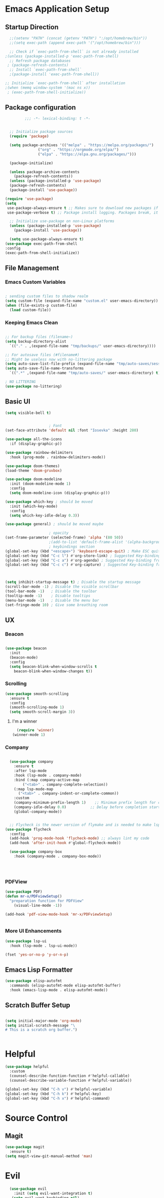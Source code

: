 #+PROPERTY: header-args:emacs-lisp :tangle ./init.el
* Emacs Application Setup
** Startup Direction
#+begin_src emacs-lisp
    ;;(setenv "PATH" (concat (getenv "PATH") ":/opt/homebrew/bin"))
    ;;(setq exec-path (append exec-path '("/opt/homebrew/bin")))

    ;; Check if `exec-path-from-shell` is not already installed
  ;(unless (package-installed-p 'exec-path-from-shell)
    ;; Refresh package databases
   ; (package-refresh-contents)
    ;; Install `exec-path-from-shell`
    ;(package-install 'exec-path-from-shell))

  ;; Initialize `exec-path-from-shell` after installation
  ;(when (memq window-system '(mac ns x))
   ; (exec-path-from-shell-initialize))

#+end_src
** Package configuration

#+begin_src emacs-lisp
	       ;;; -*- lexical-binding: t -*- 


    ;; Initialize package sources
    (require 'package)

    (setq package-archives '(("melpa" . "https://melpa.org/packages/")
			     ("org" . "https://orgmode.org/elpa/")
			     ("elpa" . "https://elpa.gnu.org/packages/")))

    (package-initialize)

    (unless package-archive-contents
      (package-refresh-contents))
    (unless (package-installed-p 'use-package)
    (package-refresh-contents)
    (package-install 'use-package))

  (require 'use-package)
  (setq
   use-package-always-ensure t ;; Makes sure to download new packages if they aren't already downloaded
   use-package-verbose t) ;; Package install logging. Packages break, it's nice to know why.

    ;; Initialize use-package on non-Linux platforms
    (unless (package-installed-p 'use-package)
      (package-install 'use-package))

    (setq use-package-always-ensure t)
  (use-package exec-path-from-shell
  :config
  (exec-path-from-shell-initialize))

#+end_src

** File Management
*** Emacs Custom Variables

#+begin_src emacs-lisp
  
  ; sending custom files to shadow realm
  (setq custom-file (expand-file-name "custom.el" user-emacs-directory))
  (when (file-exists-p custom-file)
    (load custom-file))

#+end_src

*** Keeping Emacs Clean 

#+begin_src emacs-lisp

  ;; For backup files (filename~)
  (setq backup-directory-alist
	`(("." . ,(expand-file-name "tmp/backups/" user-emacs-directory))))

  ;; For autosave files (#filename#)
  ;; Might be useless now with no-littering package
  (setq auto-save-list-file-prefix (expand-file-name "tmp/auto-saves/sessions/" user-emacs-directory))
  (setq auto-save-file-name-transforms
	`((".*" ,(expand-file-name "tmp/auto-saves/" user-emacs-directory) t)))

  ; NO LITTERING
  (use-package no-littering)

#+end_src

** Basic UI

#+begin_src emacs-lisp
  (setq visible-bell t)


					  ; Font
  (set-face-attribute 'default nil :font "Iosevka" :height 280)

  (use-package all-the-icons
    :if (display-graphic-p))

  (use-package rainbow-delimiters
    :hook (prog-mode . rainbow-delimiters-mode))

  (use-package doom-themes)
  (load-theme 'doom-gruvbox)

  (use-package doom-modeline
    :init (doom-modeline-mode 1)
    :config
    (setq doom-modeline-icon (display-graphic-p)))

  (use-package which-key ; should be moved
    :init (which-key-mode)
    :config
    (setq which-key-idle-delay 0.3))

  (use-package general) ; should be moved maybe

					  ; opacity
  (set-frame-parameter (selected-frame) 'alpha '(80 50))
					  ;(add-to-list 'default-frame-alist '(alpha-background . 20))
					  ; keybindings section
  (global-set-key (kbd "<escape>") 'keyboard-escape-quit) ; Make ESC quit prompts
  (global-set-key (kbd "C-c l") #'org-store-link) ; Suggested Key-binding from org-manual
  (global-set-key (kbd "C-c a") #'org-agenda) ; Suggested Key-binding from org-manual
  (global-set-key (kbd "C-c c") #'org-capture) ; Suggested Key-binding from org-manual



  (setq inhibit-startup-message t) ; Disable the startup message
  (scroll-bar-mode -1) ; Disable the visible scrollbar
  (tool-bar-mode -1)   ; Disable the toolbar
  (tooltip-mode -1)    ; Disable tooltips
  (menu-bar-mode -1)   ; Disable the menu bar
  (set-fringe-mode 10) ; Give some breathing room

#+end_src
** UX
*** Beacon
#+begin_src emacs-lisp

  (use-package beacon
    :init
    (beacon-mode)
    :config
    (setq beacon-blink-when-window-scrolls t
	  beacon-blink-when-window-changes t))

#+end_src

*** Scrolling

#+begin_src emacs-lisp
  (use-package smooth-scrolling
    :ensure t
    :config
    (smooth-scrolling-mode 1)
    (setq smooth-scroll-margin 3))
#+end_src

**** I'm a winner

#+begin_src emacs-lisp
  (require 'winner)
(winner-mode 1)
#+end_src
*** Company
#+begin_src emacs-lisp

    (use-package company
      :ensure t
      :after lsp-mode
      :hook (lsp-mode . company-mode)
      :bind (:map company-active-map
		  ("<tab>" . company-complete-selection))
      (:map lsp-mode-map
	    ("<tab>" . company-indent-or-complete-common))
      :custom
      (company-minimum-prefix-length 1)    ;; Minimum prefix length for completion
      (company-idle-delay 0.0)           ;; Delay before completion starts
      (global-company-mode))


    ;; Flycheck is the newer version of flymake and is needed to make lsp-mode not freak out.
  (use-package flycheck
    :config
    (add-hook 'prog-mode-hook 'flycheck-mode) ;; always lint my code
    (add-hook 'after-init-hook #'global-flycheck-mode))

    (use-package company-box
      :hook (company-mode . company-box-mode))




#+end_src
*** PDFView
#+begin_src emacs-lisp
  (use-package PDF)
  (defun mr-x/PDFviewSetup()
    "preparation function for PDFView"
      (visual-line-mode -1))

  (add-hook 'pdf-view-mode-hook 'mr-x/PDFviewSetup) 


#+end_src
*** More UI Enhancements
#+begin_src emacs-lisp
  (use-package lsp-ui
    :hook (lsp-mode . lsp-ui-mode))
  
  (fset 'yes-or-no-p 'y-or-n-p)
#+end_src
** Emacs Lisp Formatter
#+begin_src emacs-lisp
  (use-package elisp-autofmt
    :commands (elisp-autofmt-mode elisp-autofmt-buffer)
    :hook (emacs-lisp-mode . elisp-autofmt-mode))
#+end_src

** Scratch Buffer Setup

#+begin_src emacs-lisp
  
  (setq initial-major-mode 'org-mode)
  (setq initial-scratch-message "\
  # This is a scratch org buffer.")
 

#+end_src

* Helpful

#+begin_src emacs-lisp
  (use-package helpful
    :custom
    (counsel-describe-function-function #'helpful-callable)
    (counsel-describe-variable-function #'helpful-variable))

  (global-set-key (kbd "C-h v") #'helpful-variable)
  (global-set-key (kbd "C-h k") #'helpful-key)
  (global-set-key (kbd "C-h x") #'helpful-command)

#+end_src

* Source Control
** Magit
#+begin_src emacs-lisp
  (use-package magit
    :ensure t)
  (setq magit-view-git-manual-method 'man)
#+end_src

* Evil

#+begin_src emacs-lisp
    (use-package evil
      :init (setq evil-want-integration t)
     (setq evil-want-keybinding nil)
      (setq evil-want-C-u-scroll t)
      (setq evil-want-C-i-jump nil)
      (setq evil-respect-visual-line-mode t)
      :config
      (evil-mode 1))

    (use-package evil-collection
      :after evil
      :config
      (evil-collection-init))
  
  (use-package evil-org
    :ensure t
    :after org
    :hook (org-mode . (lambda () evil-org-mode))
    :config
    (require 'evil-org-agenda)
    (evil-org-agenda-set-keys))


#+end_src

* Dired
#+begin_src emacs-lisp
	(use-package dired
	:ensure nil
	:commands (dired dired-jump)
	:bind (("C-x C-j" . dired-jump))
	:custom
	(setq insert-directory-program "gls" dired-use-ls-dired t)
	(setq dired-listing-switches "-al --group-directories-first")
	:config
	(evil-collection-define-key 'normal 'dired-mode-map
	  "h" 'dired-up-directory
	  "l" 'dired-find-file))


      (defun my-dired-init ()
      "Bunch of stuff to run for dired, either immediately or when it's
       loaded."
      ;; <add other stuff here>
      (define-key dired-mode-map [remap dired-find-file]
	'dired-single-buffer)
      (define-key dired-mode-map [remap dired-mouse-find-file-other-window]
	'dired-single-buffer-mouse)
      (define-key dired-mode-map [remap dired-up-directory]
	'dired-single-up-directory))

   ; dired-single-magic-buffer
    (global-set-key [(f5)] 'dired-single-magic-buffer)
  (global-set-key [(control f5)] (function
	  (lambda nil (interactive)
	  (dired-single-magic-buffer default-directory))))
  (global-set-key [(shift f5)] (function
	  (lambda nil (interactive)
	  (message "Current directory is: %s" default-directory))))
  (global-set-key [(meta f5)] 'dired-single-toggle-buffer-name)

    ;; if dired's already loaded, then the keymap will be bound
    (if (boundp 'dired-mode-map)
	;; we're good to go; just add our bindings
	(my-dired-init)
      ;; it's not loaded yet, so add our bindings to the load-hook
      (add-hook 'dired-load-hook 'my-dired-init))




      (use-package all-the-icons-dired
	:hook (dired-mode . all-the-icons-dired-mode))

      (use-package dired-hide-dotfiles
	:hook (dired-mode . dired-hide-dotfiles-mode)
	:config
	(evil-collection-define-key 'normal 'dired-mode-map
	  "H" 'dired-hide-dotfiles-mode))

#+end_src

* Ivy & Counsel

#+begin_src emacs-lisp

					  ; Ivy & Counsel
  (use-package ivy
    :diminish
    :bind (("C-s" . swiper)
	   :map ivy-minibuffer-map
	   ("TAB" . ivy-alt-done)
	   ("C-l" . ivy-alt-done)
	   ("C-j" . ivy-next-line)
	   ("C-k" . ivy-previous-line)
	   :map ivy-switch-buffer-map
	   ("C-k" . ivy-previous-line)
	   ("C-l" . ivy-done)
	   ("C-d" . ivy-switch-buffer-kill)
	   :map ivy-reverse-i-search-map
	   ("C-k" . ivy-previous-line)
	   ("C-d" . ivy-reverse-i-search-kill))
    :config
    (ivy-mode 1)
    (setq ivy-use-virtual-buffers t)
    (setq ivy-count-format "(%d/%d) "))

  (use-package ivy-rich
    :init
    (ivy-rich-mode 1))

  (use-package counsel
    :config
    (counsel-mode 1))
  
  (global-set-key (kbd "M-x") 'counsel-M-x)
  (global-set-key (kbd "C-x C-f") 'counsel-find-file)

  (use-package counsel-dash)

#+end_src

* Gain Some Perspective

#+begin_src emacs-lisp
  (use-package perspective
  :bind
  ("C-x C-b" . persp-counsel-switch-buffer)         ; or use a nicer switcher, see below
  :custom
  (persp-mode-prefix-key (kbd "C-x M-x"))  ; pick your own prefix key here
  :init
  (persp-mode))

#+end_src

* Org Mode
** Org Mode Setup
#+begin_src emacs-lisp

    (defun mr-x/org-mode-setup()

    (visual-line-mode 1)
    (auto-fill-mode 0)
    (setq org-agenda-include-diary t)
    (setq evil-auto-indent nil))

  (setq org-agenda-files '("~/roaming/agenda.org"))

  ; Animation support

  (add-hook 'org-mode-hook #'org-inline-anim-mode)


#+end_src

** Org Mode Main setup (will separate later)


#+begin_src emacs-lisp
  (use-package org
      :hook (org-mode . mr-x/org-mode-setup)
      :config
      (setq org-hide-emphasis-markers t)
      (setq org-agenda-start-with-log-mode t)
      (setq org-log-done 'time)
      (setq org-log-into-drawer t)
      (setq org-highlight-latex-and-related '(latex))

      ; org- habit setup

      (require 'org-habit)
      (add-to-list 'org-modules 'org-habit)
      (setq org-habit-graph-column 60)

      (setq org-todo-keywords
	    '((sequence
	       "TODO(t)"
	       "NEXT(n)"
	       "|"
	       "DONE(d!)")
	      (sequence
	       "BACKLOG(b)"
	       "PLAN(p)"
	       "READY(r)"
	       "IN-PROGRESS(i)"
	       "REVIEW(v)"
	       "WAIT(w@/!)"
	       "HOLD(h)"
	       "|"
	       "COMPLETED(c)"
	       "CANC(k@)")))

      (setq org-todo-keyword-faces
	    '(("TODO" . "#FF1800")
	      ("NEXT" . "#FF1800")
	      ("PLAN" . "#F67F2F")
	      ("DONE" . "#62656A")
	      ("HOLD" . "#62656A")
	      ("WAIT" . "#B7CBA8")
	      ("IN-PROGRESS" . "#b7cba8") 
	      ("BACKLOG" . "#62656A")))

      (custom-set-faces
       '(org-level-1 ((t (:foreground "#ff743f")))))

      (custom-set-faces
       '(org-level-2 ((t (:foreground "#67bc44")))))

      (custom-set-faces
       '(org-level-3 ((t (:foreground "#67c0de")))))

      (setq org-refile-targets
	    '(("Archive.org" :maxlevel . 1)))

      (advice-add 'org-refile :after 'org-save-all-org-buffers))

  (require 'org-bullets)
  (setq org-bullets-face-name (quote org-bullet-face))
  (setq org-bullets-bullet-list '("🃏" "⡂" "⡆" "⢴" "✸" "☯" "✿" "☯" "✜" "☯" "◆" "☯" "▶"))
  (setq org-ellipsis " ‧")

  (add-hook 'org-mode-hook (lambda () (org-bullets-mode 1)))


#+end_src
** Org Mode Source Blocks UI
#+begin_src emacs-lisp
  (setq-default prettify-symbols-alist '(("#+BEGIN_SRC" . "†")
					 ("#+END_SRC" . "†")
					 ("#+begin_src" . "†")
					 ("#+end_src" . "†")
					 ("#+BEGIN_LaTeX" . "†")
					 ("#+END_LaTeX" . "†")
					 (">=" . "≥")
					 ("=>" . "⇨")))
  (setq prettify-symbols-unprettify-at-point 'right-edge)
  (add-hook 'org-mode-hook 'prettify-symbols-mode)

  (use-package org-timeblock)
#+end_src
**  Org Agenda
#+begin_src emacs-lisp
  (setq org-agenda-skip-scheduled-if-done t
	org-agenda-skip-deadline-if-done t
	org-agenda-include-deadlines t
	org-agenda-block-separator #x2501
	org-agenda-compact-blocks t
	org-agenda-start-with-log-mode t)

  (setq org-agenda-clockreport-parameter-plist
	(quote (:link t :maxlevel 5 :fileskip0 t :compact t :narrow 80)))
  (setq org-agenda-deadline-faces
	'((1.0001 . org-warning)              ; due yesterday or before
	  (0.0    . org-upcoming-deadline)))  ; due today or later
  
  (defun org-habit-streak-count ()
  (goto-char (point-min))
  (while (not (eobp))
    ;;on habit line?
    (when (get-text-property (point) 'org-habit-p)
      (let ((streak 0)
	    (counter (+ org-habit-graph-column (- org-habit-preceding-days org-habit-following-days)))
	    )
	(move-to-column counter)
	;;until end of line
	(while (= (char-after (point)) org-habit-completed-glyph)
		(setq streak (+ streak 1))
		(setq counter (- counter 1))
		(backward-char 1))
	(end-of-line)
	(insert (number-to-string streak))))
    (forward-line 1)))

  (add-hook 'org-agenda-finalize-hook 'org-habit-streak-count)
#+end_src

*** Org Agenda Style
#+begin_src emacs-lisp
  (defun my/style-org-agenda()
    (set-face-attribute 'org-agenda-date nil :height 1.1)
    (set-face-attribute 'org-agenda-date-today nil :height 1.1 :slant 'italic)
    (set-face-attribute 'org-agenda-date-weekend nil :height 1.1))

  (add-hook 'org-agenda-mode-hook 'my/style-org-agenda)

  (setq org-agenda-breadcrumbs-separator " ❱ "
	org-agenda-current-time-string "⏰ ┈┈┈┈┈┈┈┈┈┈┈ now"
	org-agenda-time-grid '((weekly today require-timed)
			       (800 1000 1200 1400 1600 1800 2000)
			       "---" "┈┈┈┈┈┈┈┈┈┈┈┈┈")
	org-agenda-prefix-format '((agenda . "%i %-12:c%?-12t%b% s")
				   (todo . " %i %-12:c")
				   (tags . " %i %-12:c")
				   (search . " %i %-12:c")))

  (setq org-agenda-format-date (lambda (date) (concat "\n" (make-string (window-width) 9472)
						      "\n"
						      (org-agenda-format-date-aligned date))))
  (setq org-cycle-separator-lines 2)
#+end_src

** COMMENT Org Super Agenda
#+begin_src emacs-lisp
      (use-package org-super-agenda
	:after org-agenda
	:init
	(setq org-super-agenda-groups '((:name "Today"
					       :time-grid t
					       :scheduled today)
					(:name "Due Today"
					       :deadline today)
					(:name "Important"
					       :priority "A")
					(:name "Overdue"
					       :deadline past)
					(:name "Due soon"
					       :deadline future)
					(:name "Coming Soon"
					:scheduled future)))
	:config
	(org-super-agenda-mode))

#+end_src

** Org Babel

#+begin_src emacs-lisp

	; Org-babel

      (org-babel-do-load-languages
       'org-babel-load-languages
       '((emacs-lisp . t)
	 (js . t)
	 (latex . t)
	 (python . t)))

  (setq org-babel-python-command "python3")


      ; structure templates
  (require 'org-tempo)
  (add-to-list 'org-structure-template-alist '("el" . "src emacs-lisp"))
  (add-to-list 'org-structure-template-alist '("py" . "src python"))
  (add-to-list 'org-structure-template-alist '("C" . "comment"))
  (add-to-list 'org-structure-template-alist '("js" . "src javascript"))
  (add-to-list 'org-structure-template-alist '("l" . "export latex"))




#+end_src

** Org Babel Auto Tangle
#+begin_src emacs-lisp

  ;; Automatically tangle our Emacs.org config file when we save it
  (defun efs/org-babel-tangle-config ()
    (when (string-equal (buffer-file-name)
			(expand-file-name "~/.emacs.d/emacs.org"))
      ;; Dynamic scoping to the rescue
      (let ((org-confirm-babel-evaluate nil))
	(org-babel-tangle))))

  (add-hook 'org-mode-hook (lambda () (add-hook 'after-save-hook #'efs/org-babel-tangle-config)))

#+end_src

** Org Roam

#+begin_src emacs-lisp
  (use-package org-roam
    :ensure t
    :demand t
    :custom
    (org-roam-directory "~/roaming/notes/")
    (org-roam-completion-everywhere t)
    (org-roam-capture-templates
     '(("d" "default" plain
	"%?"
	:if-new (file+head "%<%Y%m%d%H%M%S>-${slug}.org" "#+title: ${title}\n+date: %U\n")
	:unnarrowed t)
       ("w" "workout" plain
	"%?"
	:if-new (file+head "workouts/%<%Y%m%d%H%M%S>-${slug}.org" "#+title: ${title}\n")
	:unnarrowed t)
       ("l" "programming language" plain
	"* Characteristics\n\n- Family: %?\n- Inspired by: \n\n* Reference:\n\n"
	:if-new (file+head "code-notes/%<%Y%m%d%H%M%S>-${slug}.org" "#+title: ${title}\n")
	:unnarrowed t)
       ("b" "book notes" plain
	(file "~/roaming/Templates/BookNoteTemplate.org")
	:if-new (file+head "%<%Y%m%d%H%M%S>-${slug}.org" "#+title: ${title}\n")
	:unnarrowed t)
       ("p" "project" plain "* Goals\n\n%?\n\n* Tasks\n\n** TODO Add initial tasks\n\n* Dates\n\n"
	:if-new (file+head "%<%Y%m%d%H%M%S>-${slug}.org" "#+title: ${title}\n#+filetags:project")
	:unnarrowed t)))
    (org-roam-dailies-capture-templates
     '(("d" "default" entry "* %<%I:%M %p>: %?"
	:if-new (file+head "%<%Y-%m-%d>.org" "#+title: %<%Y-%m-%d>\n"))))
    :bind (("C-c n l" . org-roam-buffer-toggle)
	   ("C-c n f" . org-roam-node-find)
	   ("C-c n i" . org-roam-node-insert)
	   ("C-c n I" . org-roam-node-insert-immediate)
					  ; ("C-c n p" . my/org-roam-find-project)
					  ;("C-c n t" . my/org-roam-capture-task)
					  ; ("C-c n b" . my/org-roam-capture-inbox)
	   :map org-mode-map
	   ("C-M-i"   . completion-at-point)
	   :map org-roam-dailies-map
	   ("Y" . org-roam-dailies-capture-yesterday)
	   ("T" . org-roam-dailies-capture-tomorrow))
    :bind-keymap
    ("C-c n d" . org-roam-dailies-map)
    :config
    (require 'org-roam-dailies)
    (org-roam-db-autosync-mode))
  (setq org-roam-dailies-directory "journal/")

  ;; Bind this to C-c n I
  (defun org-roam-node-insert-immediate (arg &rest args)
    (interactive "P")
    (let ((args (cons arg args))
	  (org-roam-capture-templates (list (append (car org-roam-capture-templates)
						    '(:immediate-finish t)))))
      (apply #'org-roam-node-insert args)))
#+end_src

* Development

** Devdocs

#+begin_src emacs-lisp
(use-package devdocs)
#+end_src
** Languages
*** Latex
#+begin_src emacs-lisp
  (setq org-format-latex-options (plist-put org-format-latex-options :scale 3.0))

#+end_src
*** TypeScript/Javascript
#+begin_src emacs-lisp
      (use-package typescript-mode
	:mode "\\.ts\\'"
	:hook (typescript-mode . lsp-deferred)
	:config
	(setq typescript-indent-level 2))
#+end_src
*** Python
#+begin_src emacs-lisp
  (use-package lsp-pyright
  :ensure t
  :hook (python-mode . (lambda ()
                          (require 'lsp-pyright)
                          (lsp))))  ; or lsp-deferred

#+end_src
** Language Servers

#+begin_src emacs-lisp
      (use-package lsp-mode
	:commands (lsp lsp-deferred)
	:init
	(setq lsp-keymap-prefix "C-l")
	:config
	(lsp-enable-which-key-integration t))

#+end_src

* AI Overlord / Wifey
#+begin_src emacs-lisp
  (load "~/.emacs_secrets.el")
  (setq-default gptel-model "gpt-4"
		gptel-api-key (getenv "GPT_API_KEY")
		gptel-default-mode 'org-mode)

  (add-hook 'gptel-post-response-functions 'gptel-end-of-response)

#+end_src

* Other Configs (to be separated)

#+begin_src emacs-lisp
    (defun efs/org-mode-visual-fill ()
    (setq visual-fill-column-width 100
	  visual-fill-column-center-text t)
    (visual-fill-column-mode 1))

  (use-package visual-fill-column
    :hook (org-mode . efs/org-mode-visual-fill))

  (recentf-mode 1) ; Recent files
  (setq recentf-max-menu-items 25)
  (global-set-key (kbd "s-r") #'recentf-open)
  (ido-mode 1) ; IDO mode for navigating files and buffers

  (column-number-mode)
  (global-display-line-numbers-mode t)
  (setq display-line-numbers-type 'relative) 
  (global-display-line-numbers-mode)
  (dolist (mode '(text-mode-hook prog-mode-hook conf-mode-hook))
    (add-hook mode (lambda () (display-line-numbers-mode 1))))
  (dolist (mode '(org-mode-hook))
    (add-hook mode (lambda () (display-line-numbers-mode 1))))

#+end_src

* Productivity
** Diary
#+begin_src emacs-lisp

  (setq diary-file "~/life/diary-entries/main-diary.org")
  
#+end_src
** WAKATIME

#+begin_src emacs-lisp

  (load "~/.emacs_secrets.el")
  (use-package wakatime-mode)
  (setq wakatime-api-key (getenv "WAKATIME_API_KEY"))
  (setq wakatime-cli-path "/opt/homebrew/bin/wakatime-cli")
  (global-wakatime-mode)

#+end_src

** mu4e
#+begin_src emacs-lisp

  (use-package mu4e
    :ensure nil
    :defer 20
    :config
    (add-to-list 'load-path "/opt/homebrew/Cellar/mu/1.12.1/share/emacs/site-lisp/mu/mu4e")
    (setq mu4e-mu-binary "/opt/homebrew/bin/mu")


    (setq mu4e-change-filenames-when-moving t)

    (setq mu4e-update-interval (* 10 60))
    (setq mu4e-get-mail-command "mbsync -a")
    (setq mu4e-maildir "~/Maildir")

    (setq mu4e-drafts-folder "/[Gmail].Drafts")
    (setq mu4e-sent-folder "/[Gmail].Sent Mail")
    (setq mu4e-refile-folder "/[Gmail].All Mail")
    (setq mu4e-trash-folder "/[Gmail].Trash")

    (setq mu4e-maildir-shortcuts
	  '(("/Inbox"             . ?i)
	    ("/[Gmail].Sent Mail" . ?s)
	    ("/[Gmail].Trash"     . ?t)
	    ("/[Gmail].Drafts"    . ?d)
	    ("/[Gmail].All Mail"  . ?a))))

  (add-hook 'after-init-hook (lambda ()
			       (message "Emacs is ready! This is your test after-init hook!")
			       ))



#+end_src

* Misc
** Let's chat baby

#+begin_src emacs-lisp
  (setq erc-server "irc.libera.chat"
	erc-nick "MrX"    ; 
	erc-track-shorten-start 8
	erc-autojoin-channels-alist '(("irc.libera.chat" "#systemcrafters" "#emacs"))
	erc-kill-buffer-on-part t
	      erc-auto-query 'bury)


  
#+end_src
